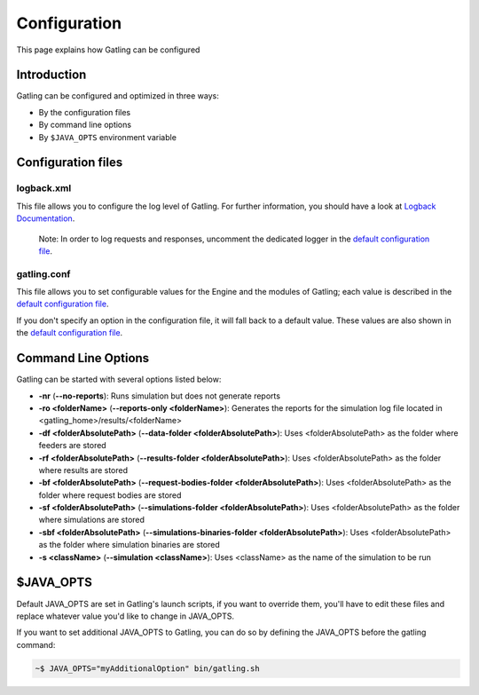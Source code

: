 *************
Configuration
*************

This page explains how Gatling can be configured

Introduction
------------

Gatling can be configured and optimized in three ways:

-  By the configuration files
-  By command line options
-  By ``$JAVA_OPTS`` environment variable

Configuration files
-------------------

logback.xml
~~~~~~~~~~~

This file allows you to configure the log level of Gatling. For further
information, you should have a look at `Logback Documentation <http://logback.qos.ch/manual/index.html>`__.

    Note: In order to log requests and responses, uncomment the
    dedicated logger in the `default configuration file
    <https://github.com/excilys/gatling/blob/1.5.X/gatling-bundle/src/main/assembly/assembly-structure/conf/logback.xml>`__.

gatling.conf
~~~~~~~~~~~~

This file allows you to set configurable values for the Engine and the
modules of Gatling; each value is described in the `default configuration file
<https://github.com/excilys/gatling/blob/1.5.X/gatling-bundle/src/main/assembly/assembly-structure/conf/gatling.conf>`__.

If you don't specify an option in the configuration file, it will fall
back to a default value. These values are also shown in the `default configuration file
<https://github.com/excilys/gatling/blob/1.5.X/gatling-bundle/src/main/assembly/assembly-structure/conf/gatling.conf>`__.

Command Line Options
--------------------

Gatling can be started with several options listed below:

-  **-nr** (**--no-reports**): Runs simulation but does not generate
   reports
-  **-ro <folderName>** (**--reports-only <folderName>**): Generates the
   reports for the simulation log file located in
   <gatling\_home>/results/<folderName>
-  **-df <folderAbsolutePath>** (**--data-folder
   <folderAbsolutePath>**): Uses <folderAbsolutePath> as the folder
   where feeders are stored
-  **-rf <folderAbsolutePath>** (**--results-folder
   <folderAbsolutePath>**): Uses <folderAbsolutePath> as the folder
   where results are stored
-  **-bf <folderAbsolutePath>** (**--request-bodies-folder
   <folderAbsolutePath>**): Uses <folderAbsolutePath> as the folder
   where request bodies are stored
-  **-sf <folderAbsolutePath>** (**--simulations-folder
   <folderAbsolutePath>**): Uses <folderAbsolutePath> as the folder
   where simulations are stored
-  **-sbf <folderAbsolutePath>** (**--simulations-binaries-folder
   <folderAbsolutePath>**): Uses <folderAbsolutePath> as the folder
   where simulation binaries are stored
-  **-s <className>** (**--simulation <className>**): Uses <className>
   as the name of the simulation to be run

$JAVA\_OPTS
-----------

Default JAVA\_OPTS are set in Gatling's launch scripts, if you want to
override them, you'll have to edit these files and replace whatever
value you'd like to change in JAVA\_OPTS.

If you want to set additional JAVA\_OPTS to Gatling, you can do so by
defining the JAVA\_OPTS before the gatling command:

.. code:: bash

    ~$ JAVA_OPTS="myAdditionalOption" bin/gatling.sh

